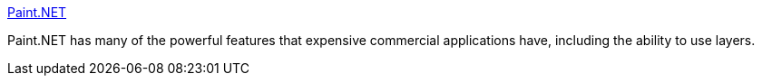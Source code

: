 :jbake-type: post
:jbake-status: published
:jbake-title: Paint.NET
:jbake-tags: software,freeware,windows,paint,_mois_janv.,_année_2005
:jbake-date: 2005-01-10
:jbake-depth: ../
:jbake-uri: shaarli/1105366128000.adoc
:jbake-source: https://nicolas-delsaux.hd.free.fr/Shaarli?searchterm=http%3A%2F%2Fwww.eecs.wsu.edu%2Fpaint.net%2F&searchtags=software+freeware+windows+paint+_mois_janv.+_ann%C3%A9e_2005
:jbake-style: shaarli

http://www.eecs.wsu.edu/paint.net/[Paint.NET]

Paint.NET has many of the powerful features that expensive commercial applications have, including the ability to use layers.
